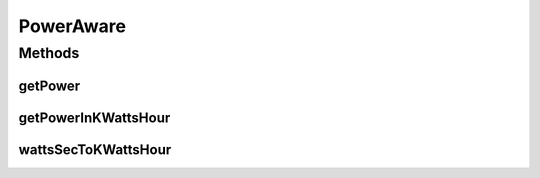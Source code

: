 .. java:import:: org.cloudbus.cloudsim.datacenters Datacenter

.. java:import:: org.cloudbus.cloudsim.resources Pe

PowerAware
==========

.. java:package:: org.cloudbus.cloudsim.power.models
   :noindex:

.. java:type:: public interface PowerAware

   An interface for power-aware components such as \ :java:ref:`Datacenter`\  and \ :java:ref:`PowerModel`\ .

   :author: Manoel Campos da Silva Filho

Methods
-------
getPower
^^^^^^^^

.. java:method::  double getPower()
   :outertype: PowerAware

   Gets the current power consumption in Watt-Second (Ws). For this moment, it only computes the power consumed by \ :java:ref:`Pe`\ s.

   :return: the power consumption in Watt-Second (Ws)

   **See also:** :java:ref:`.getPowerInKWattsHour()`

getPowerInKWattsHour
^^^^^^^^^^^^^^^^^^^^

.. java:method::  double getPowerInKWattsHour()
   :outertype: PowerAware

   Gets the current power consumption in Kilowatt-hour (kWh). For this moment, it only computes the power consumed by \ :java:ref:`Pe`\ s.

   :return: the power consumption Kilowatt-hour (kWh)

   **See also:** :java:ref:`.getPower()`

wattsSecToKWattsHour
^^^^^^^^^^^^^^^^^^^^

.. java:method:: static double wattsSecToKWattsHour(double power)
   :outertype: PowerAware

   Converts from Watts-Second to Kilowatt-hour (kWh).

   :param power: the value in Watts-Second
   :return: the value converted to Kilowatt-hour (kWh)

